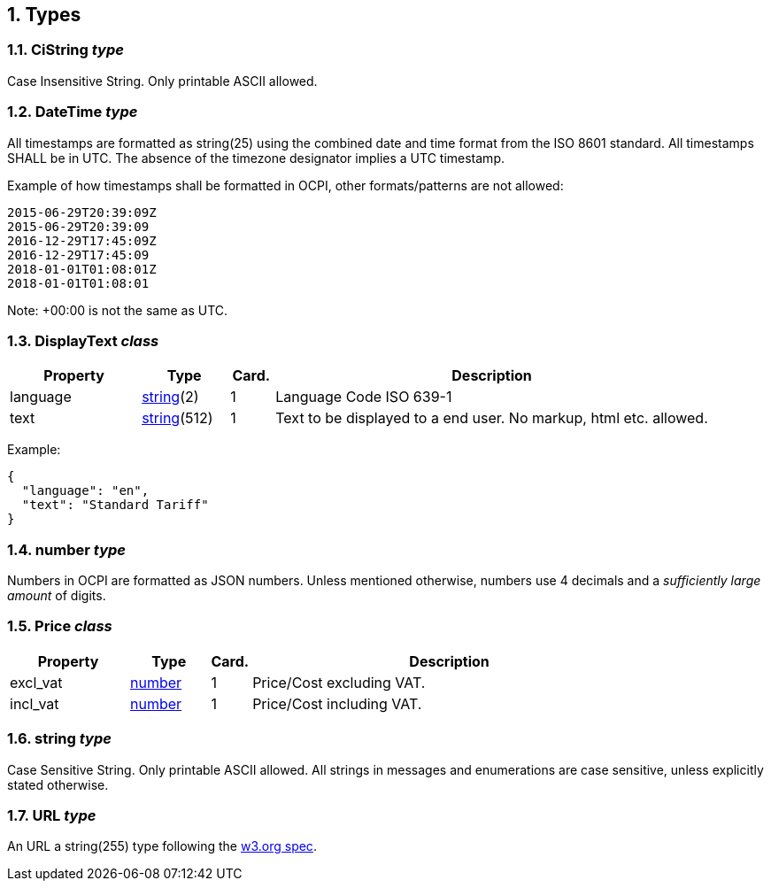 :numbered:
[[types_types]]
== Types

[[types_cistring_type]]
=== CiString _type_

Case Insensitive String. Only printable ASCII allowed.

[[types_datetime_type]]
=== DateTime _type_

All timestamps are formatted as string(25) using the combined date and time format from the ISO 8601 standard.
All timestamps SHALL be in UTC.
The absence of the timezone designator implies a UTC timestamp.

Example of how timestamps shall be formatted in OCPI, other formats/patterns are not allowed:

[source]
----
2015-06-29T20:39:09Z
2015-06-29T20:39:09
2016-12-29T17:45:09Z
2016-12-29T17:45:09
2018-01-01T01:08:01Z
2018-01-01T01:08:01
----

Note: +00:00 is not the same as UTC.

[[types_displaytext_class]]
=== DisplayText _class_

[cols="3,2,1,10",options="header"]
|===
|Property |Type |Card. |Description 

|language |<<types_string_type,string>>(2) |1 |Language Code ISO 639-1 
|text |<<types_string_type,string>>(512) |1 |Text to be displayed to a end user. No markup, html etc. allowed. 
|===

Example:

[source]
----
{
  "language": "en",
  "text": "Standard Tariff"
}
----

[[types_number_type]]
=== number _type_

Numbers in OCPI are formatted as JSON numbers.
Unless mentioned otherwise, numbers use 4 decimals and a _sufficiently large amount_ of digits.

[[types_price_class]]
=== Price _class_

[cols="3,2,1,10",options="header"]
|===
|Property |Type |Card. |Description

|excl_vat |<<types_number_type,number>> |1 |Price/Cost excluding VAT.
|incl_vat |<<types_number_type,number>> |1 |Price/Cost including VAT.
|===


[[types_string_type]]
=== string _type_

Case Sensitive String. Only printable ASCII allowed. All strings in
messages and enumerations are case sensitive, unless explicitly stated
otherwise.

[[types_url_type]]
=== URL _type_

An URL a string(255) type following the http://www.w3.org/Addressing/URL/uri-spec.html[w3.org spec].